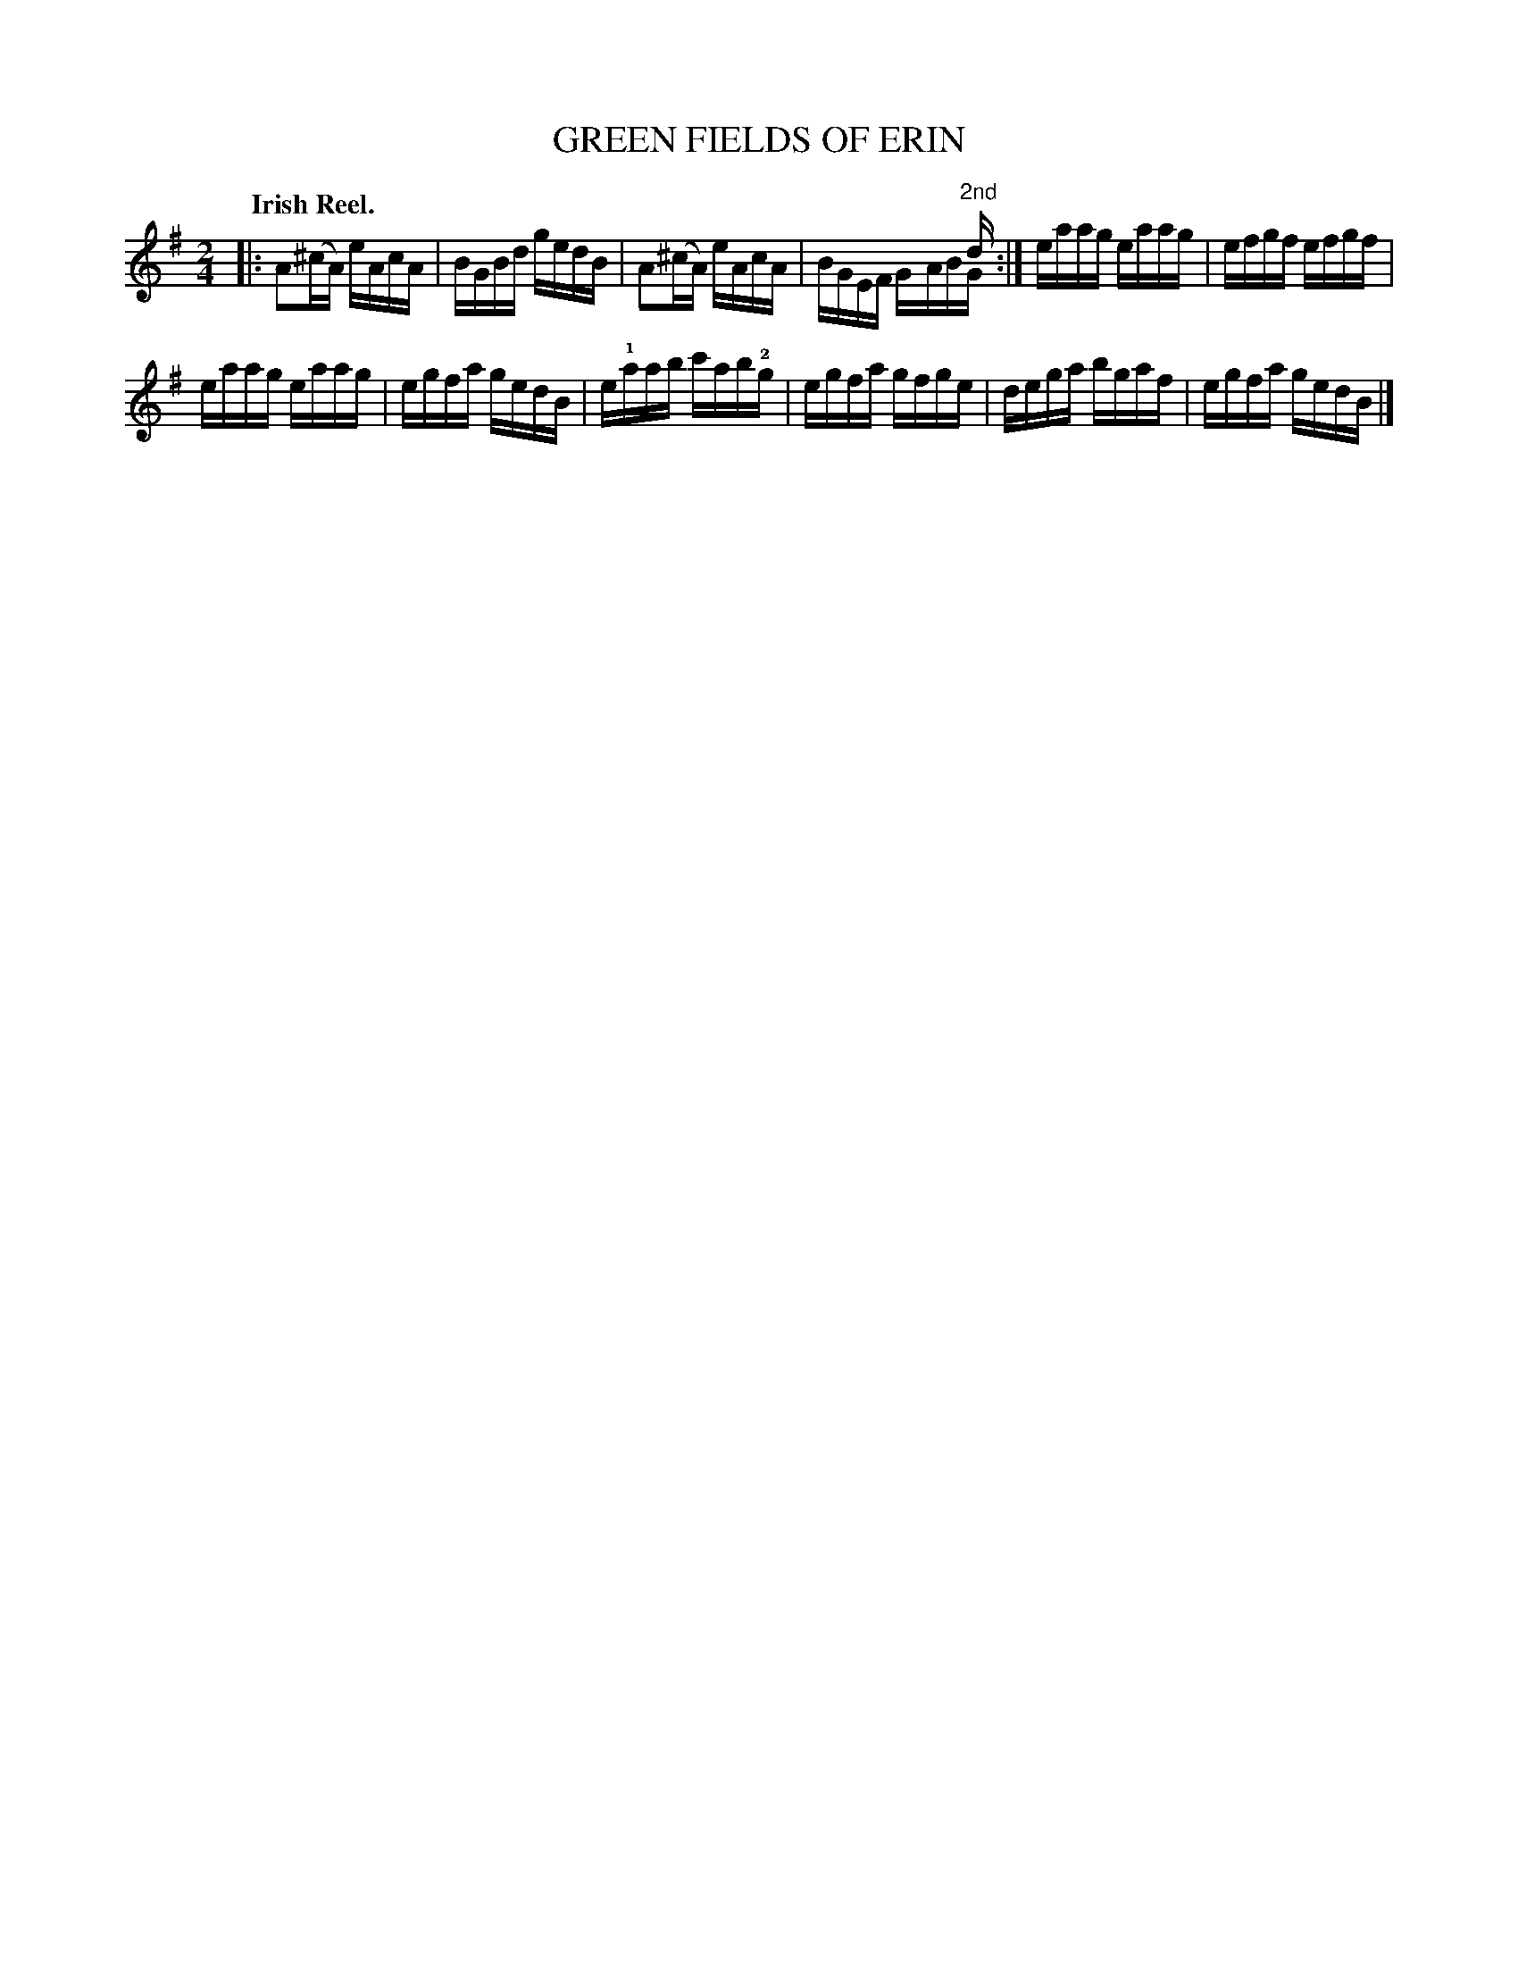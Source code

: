 X: 135013
T: GREEN FIELDS OF ERIN
Q: "Irish Reel."
R: Reel.
%R: reel
N: This is version 2, for ABC software that understands voice overlays.
B: James Kerr "Merry Melodies" v.1 p.35 s.0 #13
Z: 2017 John Chambers <jc:trillian.mit.edu>
M: 2/4
L: 1/16
K: Ador
% The alternate endings are written as a chord with "2nd" above.
|:\
A2(^cA) eAcA | BGBd gedB |\
A2(^cA) eAcA | x4 x3"^2nd"d & BGEF GABG :|\
eaag eaag | efgf efgf |
eaag eaag | egfa gedB |\
e!1!aab c'ab!2!g | egfa gfge |\
dega bgaf | egfa gedB |]
